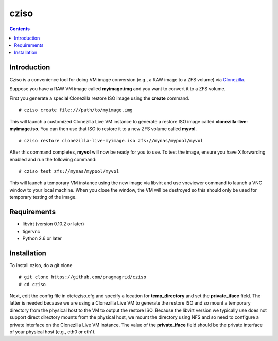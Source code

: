 .. highlight:: rest

cziso
===============
.. contents::

Introduction
---------------
Cziso is a convenience tool for doing VM image conversion (e.g., a RAW image to a ZFS volume) via Clonezilla_.  

.. _Clonezilla: http://clonezilla.org

Suppose you have a RAW VM image called **myimage.img** and you want to convert it to a ZFS volume.

First you generate a special Clonezilla restore ISO image using the **create** command. ::

    # cziso create file:///path/to/myimage.img
  
This will launch a customized Clonezilla Live VM instance to generate a restore ISO image called **clonezilla-live-myimage.iso**.  You can then use that ISO to restore it to a new ZFS volume called **myvol**. ::

    # cziso restore clonezilla-live-myimage.iso zfs://mynas/mypool/myvol
  
After this command completes, **myvol** will now be ready for you to use.  To test the image, ensure you have X forwarding enabled and run the following command: ::
 
    # cziso test zfs://mynas/mypool/myvol
  
This will launch a temporary VM instance using the new image via libvirt and use vncviewer command to launch a VNC window to your local machine.  When you close the window, the VM will be destroyed so this should only be used for temporary testing of the image.  

Requirements
---------------
* libvirt (version 0.10.2 or later)
* tigervnc
* Python 2.6 or later

Installation
---------------
To install cziso, do a git clone ::

    # git clone https://github.com/pragmagrid/cziso
    # cd cziso
    
Next, edit the config file in etc/cziso.cfg and specify a location for **temp_directory** and set the **private_iface** field.  The latter is needed because we are using a Clonezilla Live VM to generate the restore ISO and so mount a temporary directory from the physical host to the VM to output the restore ISO.  Because the libvirt version we typically use does not support direct directory mounts from the physical host, we mount the directory using NFS and so need to configure a private interface on the Clonezilla Live VM instance.  The value of the **private_iface** field should be the private interface of your physical host (e.g., eth0 or eth1).

